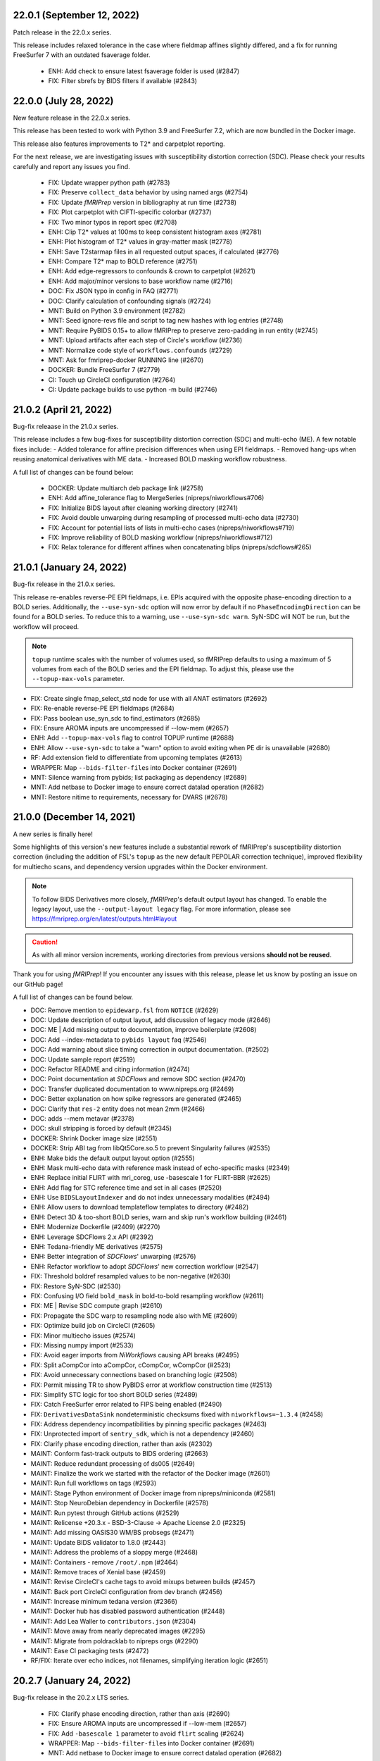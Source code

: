 22.0.1 (September 12, 2022)
===========================
Patch release in the 22.0.x series.

This release includes relaxed tolerance in the case where fieldmap affines slightly differed,
and a fix for running FreeSurfer 7 with an outdated fsaverage folder.

  * ENH: Add check to ensure latest fsaverage folder is used (#2847)
  * FIX: Filter sbrefs by BIDS filters if available (#2843)

22.0.0 (July 28, 2022)
======================
New feature release in the 22.0.x series.

This release has been tested to work with Python 3.9 and FreeSurfer 7.2,
which are now bundled in the Docker image.

This release also features improvements to T2\* and carpetplot reporting.

For the next release, we are investigating issues with susceptibility
distortion correction (SDC). Please check your results carefully and report
any issues you find.

  * FIX: Update wrapper python path (#2783)
  * FIX: Preserve ``collect_data`` behavior by using named args (#2754)
  * FIX: Update *fMRIPrep* version in bibliography at run time (#2738)
  * FIX: Plot carpetplot with CIFTI-specific colorbar (#2737)
  * FIX: Two minor typos in report spec (#2708)
  * ENH: Clip T2\* values at 100ms to keep consistent histogram axes (#2781)
  * ENH: Plot histogram of T2\* values in gray-matter mask (#2778)
  * ENH: Save T2starmap files in all requested output spaces, if calculated (#2776)
  * ENH: Compare T2\* map to BOLD reference (#2751)
  * ENH: Add edge-regressors to confounds & crown to carpetplot (#2621)
  * ENH: Add major/minor versions to base workflow name (#2716)
  * DOC: Fix JSON typo in config in FAQ (#2771)
  * DOC: Clarify calculation of confounding signals (#2724)
  * MNT: Build on Python 3.9 environment (#2782)
  * MNT: Seed ignore-revs file and script to tag new hashes with log entries (#2748)
  * MNT: Require PyBIDS 0.15+ to allow fMRIPrep to preserve zero-padding in run entity (#2745)
  * MNT: Upload artifacts after each step of Circle's workflow (#2736)
  * MNT: Normalize code style of ``workflows.confounds`` (#2729)
  * MNT: Ask for fmriprep-docker RUNNING line (#2670)
  * DOCKER: Bundle FreeSurfer 7 (#2779)
  * CI: Touch up CircleCI configuration (#2764)
  * CI: Update package builds to use python -m build (#2746)

21.0.2 (April 21, 2022)
=======================
Bug-fix releaase in the 21.0.x series.

This release includes a few bug-fixes for susceptibility distortion correction (SDC) and multi-echo (ME).
A few notable fixes include:
- Added tolerance for affine precision differences when using EPI fieldmaps.
- Removed hang-ups when reusing anatomical derivatives with ME data.
- Increased BOLD masking workflow robustness.

A full list of changes can be found below:

  * DOCKER: Update multiarch deb package link (#2758)
  * ENH: Add affine_tolerance flag to MergeSeries (nipreps/niworkflows#706)
  * FIX: Initialize BIDS layout after cleaning working directory (#2741)
  * FIX: Avoid double unwarping during resampling of processed multi-echo data (#2730)
  * FIX: Account for potential lists of lists in multi-echo cases (nipreps/niworkflows#719)
  * FIX: Improve reliability of BOLD masking workflow (nipreps/niworkflows#712)
  * FIX: Relax tolerance for different affines when concatenating blips (nipreps/sdcflows#265)

21.0.1 (January 24, 2022)
=========================
Bug-fix release in the 21.0.x series.

This release re-enables reverse-PE EPI fieldmaps, i.e. EPIs acquired with the
opposite phase-encoding direction to a BOLD series.
Additionally, the ``--use-syn-sdc`` option will now error by default if no
``PhaseEncodingDirection`` can be found for a BOLD series. To reduce this to
a warning, use ``--use-syn-sdc warn``. SyN-SDC will NOT be run, but the workflow
will proceed.

.. note::

  ``topup`` runtime scales with the number of volumes used, so fMRIPrep defaults to
  using a maximum of 5 volumes from each of the BOLD series and the EPI fieldmap.
  To adjust this, please use the ``--topup-max-vols`` parameter.

* FIX: Create single fmap_select_std node for use with all ANAT estimators (#2692)
* FIX: Re-enable reverse-PE EPI fieldmaps (#2684)
* FIX: Pass boolean use_syn_sdc to find_estimators (#2685)
* FIX: Ensure AROMA inputs are uncompressed if --low-mem (#2657)
* ENH: Add ``--topup-max-vols`` flag to control TOPUP runtime (#2688)
* ENH: Allow ``--use-syn-sdc`` to take a "warn" option to avoid exiting when PE dir is unavailable (#2680)
* RF: Add extension field to differentiate from upcoming templates (#2613)
* WRAPPER: Map ``--bids-filter-file``\s into Docker container (#2691)
* MNT: Silence warning from pybids; list packaging as dependency (#2689)
* MNT: Add netbase to Docker image to ensure correct datalad operation (#2682)
* MNT: Restore nitime to requirements, necessary for DVARS (#2678)

21.0.0 (December 14, 2021)
==========================
A new series is finally here!

Some highlights of this version's new features include a substantial rework of fMRIPrep's
susceptibility distortion correction (including the addition of FSL's ``topup`` as the new
default PEPOLAR correction technique), improved flexibility for multiecho scans, and
dependency version upgrades within the Docker environment.

.. note::

  To follow BIDS Derivatives more closely, *fMRIPrep*'s default output layout has changed.
  To enable the legacy layout, use the ``--output-layout legacy`` flag.
  For more information, please see https://fmriprep.org/en/latest/outputs.html#layout

.. caution::

    As with all minor version increments, working directories
    from previous versions **should not be reused**.

Thank you for using *fMRIPrep*!
If you encounter any issues with this release, please let us know
by posting an issue on our GitHub page!

A full list of changes can be found below.

* DOC: Remove mention to ``epidewarp.fsl`` from ``NOTICE`` (#2629)
* DOC: Update description of output layout, add discussion of legacy mode (#2646)
* DOC: ME | Add missing output to documentation, improve boilerplate (#2608)
* DOC: Add --index-metadata to ``pybids layout`` faq (#2546)
* DOC: Add warning about slice timing correction in output documentation. (#2502)
* DOC: Update sample report (#2519)
* DOC: Refactor README and citing information (#2474)
* DOC: Point documentation at *SDCFlows* and remove SDC section (#2470)\
* DOC: Transfer duplicated documentation to www.nipreps.org (#2469)
* DOC: Better explanation on how spike regressors are generated (#2465)
* DOC: Clarify that ``res-2`` entity does not mean 2mm (#2466)
* DOC: adds --mem metavar (#2378)
* DOC: skull stripping is forced by default (#2345)
* DOCKER: Shrink Docker image size (#2551)
* DOCKER: Strip ABI tag from libQt5Core.so.5 to prevent Singularity failures (#2535)
* ENH: Make bids the default output layout option (#2555)
* ENH: Mask multi-echo data with reference mask instead of echo-specific masks (#2349)
* ENH: Replace initial FLIRT with mri_coreg, use -basescale 1 for FLIRT-BBR (#2625)
* ENH: Add flag for STC reference time and set in all cases (#2520)
* ENH: Use ``BIDSLayoutIndexer`` and do not index unnecessary modalities (#2494)
* ENH: Allow users to download templateflow templates to directory (#2482)
* ENH: Detect 3D & too-short BOLD series, warn and skip run's workflow building (#2461)
* ENH: Modernize Dockerfile (#2409) (#2270)
* ENH: Leverage SDCFlows 2.x API (#2392)
* ENH: Tedana-friendly ME derivatives (#2575)
* ENH: Better integration of *SDCFlows*' unwarping (#2576)
* ENH: Refactor workflow to adopt *SDCFlows*' new correction workflow (#2547)
* FIX: Threshold boldref resampled values to be non-negative (#2630)
* FIX: Restore SyN-SDC (#2530)
* FIX: Confusing I/O field ``bold_mask`` in bold-to-bold resampling workflow (#2611)
* FIX: ME | Revise SDC compute graph (#2610)
* FIX: Propagate the SDC warp to resampling node also with ME (#2609)
* FIX: Optimize build job on CircleCI (#2605)
* FIX: Minor multiecho issues (#2574)
* FIX: Missing numpy import (#2533)
* FIX: Avoid eager imports from *NiWorkflows* causing API breaks (#2495)
* FIX: Split aCompCor into aCompCor, cCompCor, wCompCor (#2523)
* FIX: Avoid unnecessary connections based on branching logic (#2508)
* FIX: Permit missing TR to show PyBIDS error at workflow construction time (#2513)
* FIX: Simplify STC logic for too short BOLD series (#2489)
* FIX: Catch FreeSurfer error related to FIPS being enabled (#2490)
* FIX: ``DerivativesDataSink`` nondeterministic checksums fixed with ``niworkflows=~1.3.4`` (#2458)
* FIX: Address dependency incompatibilities by pinning specific packages (#2463)
* FIX: Unprotected import of ``sentry_sdk``, which is not a dependency (#2460)
* FIX: Clarify phase encoding direction, rather than axis (#2302)
* MAINT: Conform fast-track outputs to BIDS ordering (#2663)
* MAINT: Reduce redundant processing of ds005 (#2649)
* MAINT: Finalize the work we started with the refactor of the Docker image (#2601)
* MAINT: Run full workflows on tags (#2593)
* MAINT: Stage Python environment of Docker image from nipreps/miniconda (#2581)
* MAINT: Stop NeuroDebian dependency in Dockerfile (#2578)
* MAINT: Run pytest through GitHub actions (#2529)
* MAINT: Relicense +20.3.x - BSD-3-Clause -> Apache License 2.0 (#2325)
* MAINT: Add missing OASIS30 WM/BS probsegs (#2471)
* MAINT: Update BIDS validator to 1.8.0 (#2443)
* MAINT: Address the problems of a sloppy merge (#2468)
* MAINT: Containers - remove ``/root/.npm`` (#2464)
* MAINT: Remove traces of Xenial base (#2459)
* MAINT: Revise CircleCI's cache tags to avoid mixups between builds (#2457)
* MAINT: Back port CircleCI configuration from dev branch (#2456)
* MAINT: Increase minimum tedana version (#2366)
* MAINT: Docker hub has disabled password authentication (#2448)
* MAINT: Add Lea Waller to ``contributors.json`` (#2304)
* MAINT: Move away from nearly deprecated images (#2295)
* MAINT: Migrate from poldracklab to nipreps orgs (#2290)
* MAINT: Ease CI packaging tests (#2472)
* RF/FIX: Iterate over echo indices, not filenames, simplifying iteration logic (#2651)

20.2.7 (January 24, 2022)
=========================
Bug-fix release in the 20.2.x LTS series.

  * FIX: Clarify phase encoding direction, rather than axis (#2690)
  * FIX: Ensure AROMA inputs are uncompressed if --low-mem (#2657)
  * FIX: Add ``-basescale 1`` parameter to avoid ``flirt`` scaling (#2624)
  * WRAPPER: Map ``--bids-filter-file``\s into Docker container (#2691)
  * MNT: Add netbase to Docker image to ensure correct datalad operation (#2682)

20.2.6 (October 27, 2021)
=========================
Patch release in the 20.2.x LTS series.

This release includes an updated runtime environment for Docker/Singularity users.
This environment includes a newer release of ``indexed_gzip``,
fixing ``CrcError``\s previously encountered.

  * CI: Run full workflows on tags (#2593)
  * RF: Add extension field to differentiate from upcoming templates (#2613)

20.2.5 (October 12, 2021)
=========================
Bug-fix release in the 20.2.x LTS series.

This release includes a fix to ``--slice-time-ref`` parsing. Also, some
issues in anatomical processing are resolved, including poorly-interpolated
labels in aseg segmentations, and probabilistic segmentations have reverted
to FAST.

  * FIX: --slice-time-ref option parsing (#2573)
  * CI: Add style checks (missing since Travis got throttled) (#2570)

20.2.4 (October 04, 2021)
=========================
Bug-fix release in the 20.2.x LTS series.

This release includes some fixes to minor bugs, and includes enhancements
to allow the user to specify a different slice-timing-correction (STC) target.

Each BOLD series will contain ``SliceTimingCorrected`` metadata to indicate
whether STC was performed. If performed, the ``StartTime`` metadata field will
be set to indicate the onset time of the BOLD series.

  * FIX: Avoid unnecessary connections based on branching logic (#2508)
  * FIX: Permit missing TR to show PyBIDS error at workflow construction time (#2513)
  * [BACKPORT] FIX: Catch FreeSurfer error related to FIPS being enabled (#2490)
  * ENH: Use ``BIDSLayoutIndexer`` and do not index unnecessary modalities (#2494)
  * [BACKPORT] ENH: Slice-timing correction improvements (#2565)

20.2.3 (July 21, 2021)
======================
Patch release in the 20.2.x LTS series.
Addresses minimal problems in some edge-cases, overall improves the documentation and infrastructure.
Exercises some maintenance operations addressing problems surfaced when the previous tag 20.2.2 was released.

  * FIX: Address the problems of a sloppy merge (#2468)
  * FIX: ``DerivativesDataSink`` nondeterministic checksums fixed with ``niworkflows=~1.3.4`` (#2458)
  * FIX: Address dependency incompatibilities by pinning specific packages (#2463)
  * FIX: Unprotected import of ``sentry_sdk``, which is not a dependency (#2460)
  * ENH: Detect 3D & too-short BOLD series, warn and skip run's workflow building (#2461)
  * DOC: Transfer duplicated documentation to www.nipreps.org (#2469)
  * DOC: Better explanation on how spike regressors are generated (#2465)
  * DOC: Clarify that ``res-2`` entity does not mean 2mm (#2466)
  * MAINT: Containers - remove ``/root/.npm`` (#2464)
  * MAINT: Back port CircleCI configuration from dev branch (#2456)

20.2.2 (July 16, 2021)
======================
Hot-fix release in the 20.2.x LTS series.
Addressing a bug on *fMRIPrep*'s resampling to standard spaces (#2444).
In addition, some other relevant bug-fixes and performance improvements are built in this patch.

* FIX: Feed *NiTransforms* with LTAs of type RAS2RAS (#2444)
* FIX: Add some clarity to ``BrokenProcessPool`` failures (#2436)
* FIX: Fall-back to initializing workflow in main process (#2435)
* FIX: Raise informative error when duplicate subworkflows are added (#2434)
* FIX: Non-existing path or JSON syntax error for ``--bids-filter-file`` should raise on error (#2331)
* FIX: Ignore SBRef files if ``--ignore sbref`` is passed (#2370)
* ENH: Relax requirement for *PyBIDS* databases to exist (#2429)
* ENH: Improve ``_get_series_len`` performance (#2406)
* ENH: Set and track NumPy's random seed (#2400)
* DOC: Skull-stripping is forced by default (#2430)
* MAINT: Pin ``nilearn==0.6.2`` (#2427)
* MAINT: Pin ``tedana==0.0.9a1`` for LTS branch (#2403)
* MAINT: Failing CI (#2401)

20.2.1 (November 06, 2020)
==========================
Bug-fix release in the 20.2.x LTS series.

This release adds missing metadata to GIFTI and CIFTI-2 derivatives and fixes a logging
bug affecting a small number of datasets.

Additionally the ``--output-layout bids`` flag will now output fMRIPrep derivatives directly
into the output directory, nesting FreeSurfer derivatives by default in
``<output>/sourcedata/freesurfer``. This layout allows the output root to be a valid BIDS
Derivatives dataset, simplifying data management and provenance tracking with content tracking
tools, such as `DataLad <https://handbook.datalad.org/>`__. This layout will likely become the
default in future release series.

* ENH: Output TaskName and timing metadata for all resampled BOLD series (#2320)
* ENH: Add ``--output-layout`` CLI option to enable BIDS (YODA) mode (#2303)
* ENH: Add Docker authentication to increase pull rate limit (#2316)
* FIX: Specify logger for warning (#2298)

20.2.0 (September 28, 2020)
===========================
With this third minor release series of 2020,
the first *fMRIPrep LTS* (*long-term support*) is finally here!

This release contains a number of bug-fixes and enhancements mostly
related to easing the maintenance, anticipating patch-release breaking
changes to ensure a longstanding LTS, and addressing some run-to-run
repeatability problems of the CompCor implementation.

.. admonition:: Long-Term Support (LTS)

    *fMRIPrep* 20.2 LTS introduces the `long-term support program
    <https://www.nipreps.org/devs/releases/#long-term-support-series>`__.
    This LTS version will be kindly steered and maintained by
    the group of Dr. Basile Pinsard and Prof. Pierre Bellec at
    `CRIUGM <http://www.criugm.qc.ca/>`__, (Université de Montréal).
    The LTS is planned for a window of 4 years of support (i.e., until
    September 2024).

.. caution::

    As with all minor version increments, working directories
    from previous versions **should not be reused**.

Thank you for using *fMRIPrep*!
If you encounter any issues with this release, please let us know
by posting an issue on our GitHub page!

A full list of changes can be found below.

* FIX: Pin *NiWorkflows* 1.3.1 and *sMRIPrep* 0.7.0rc2, including bugfix for INU-correction failures (nipreps/niworkflows#567)
* FIX: Get missing ``probseg`` file from MNI152NLin2009cAsym (#2271)
* FIX: Restore ``--ignore t2w/flair`` options (#2260)
* FIX: Revise the reproducibility of *CompCor* masks (#2130)
* FIX: Simplify transform aggregation in resampling, pass identity transforms for multi-echo cases (#2239)
* FIX: Skip the T1w check if ``--anat-derivatives`` is provided. (#2201)
* FIX: Storing ``--bids-filters`` within config file (#2177)
* FIX: Revise multi-echo reference generation, permitting using SBRefs too (#1803)
* FIX: *FreeSurfer* license manipulation & canary
* ENH: Output CompCor masks if ``--debug compcor`` is passed (#2248)
* ENH: Conform to BIDS Derivatives as of BIDS 1.4.0 (#2223)
* ENH: Reuse config (#2240)
* ENH: Save BOLD-anatomical transforms to derivatives folder (#2233)
* ENH: Leverage BIDSLayout's ``database_path`` (#2203)
* ENH: Add ``--no-tty`` option to ``fmriprep-docker.py`` (#2204)
* ENH: Report number of echoes in BOLD summary. (#2184)
* ENH: Ensure *NiPype* telemetry is just pinged once (#2168)
* DOC: Add FAQ entry for using pre-indexed layouts (#2256)
* DOC: Update reference in "Refinement of Brain Mask" description (#2215)
* DOC: List *TemplateFlow* templates that need to be prefetched (#2196)
* DOC: Update references to https://github.com/nipreps (#2191)
* DOC: Pin *NiPype* with new Sphinx extension syntax (#2092)
* MAINT: Upgrade ANTs to 2.3.3 in ``Dockerfile`` (9512086)
* MAINT: Track #2269 and #2269, bug-fixes on the 20.1.x series
* MAINT: Remove derivatives from layout index ignores (#2258)
* MAINT: Track #2252 from 20.1.x series (#2253)
* MAINT: Silence *PyBIDS* warning by setting extension mode (#2250)
* MAINT: Drop CircleCI docs build (#2247)
* MAINT: Pin latest *NiPreps* (#2244)
* MAINT: Update ``setup.cfg`` (flake8 and pytest) (#2183)
* MAINT: Delete release-drafter (#2169)
* MAINT: Track bug-fix release on the 20.1.x series (#2165)
* MAINT: Remove auto-comment bot (#2166)
* MAINT: Improve the questions on the bug-report template (#2158)

.. admonition:: Author list for papers based on *fMRIPrep* 20.2 LTS series

    As described in the `Contributor Guidelines
    <https://www.nipreps.org/community/CONTRIBUTING/#recognizing-contributions>`__,
    anyone listed as developer or contributor may write and submit manuscripts
    about *fMRIPrep*.
    To do so, please move the author(s) name(s) to the front of the following list:

    Markiewicz, Christopher J. \ :sup:`1`\ ; Goncalves, Mathias \ :sup:`1`\ ; DuPre, Elizabeth \ :sup:`2`\ ; Kent, James D. \ :sup:`3`\ ; Salo, Taylor \ :sup:`4`\ ; Ciric, Rastko \ :sup:`1`\ ; Pinsard, Basile \ :sup:`5`\ ; Finc, Karolina \ :sup:`6`\ ; de la Vega, Alejandro \ :sup:`7`\ ; Feingold, Franklin \ :sup:`1`\ ; Tooley, Ursula A. \ :sup:`8`\ ; Benson, Noah C. \ :sup:`9`\ ; Urchs, Sebastian \ :sup:`2`\ ; Blair, Ross W. \ :sup:`1`\ ; Erramuzpe, Asier \ :sup:`10`\ ; Lurie, Daniel J. \ :sup:`11`\ ; Heinsfeld, Anibal S. \ :sup:`12`\ ; Jacoby, Nir \ :sup:`13`\ ; Jamison, Keith W. \ :sup:`14`\ ; Frederick, Blaise B. \ :sup:`15, 16`\ ; Valabregue, Romain \ :sup:`17`\ ; Sneve, Markus H. \ :sup:`18`\ ; Liem, Franz \ :sup:`19`\ ; Adebimpe, Azeez \ :sup:`20`\ ; Velasco, Pablo \ :sup:`21`\ ; Wexler, Joseph B. \ :sup:`1`\ ; Groen, Iris I. A. \ :sup:`22`\ ; Ma, Feilong \ :sup:`23`\ ; Amlien, Inge K. \ :sup:`18`\ ; Bellec, Pierre \ :sup:`5`\ ; Cieslak, Matthew \ :sup:`20`\ ; Devenyi, Grabriel A. \ :sup:`24`\ ; Ghosh, Satrajit S. \ :sup:`25, 26`\ ; Gomez, Daniel E. P. \ :sup:`27`\ ; Halchenko, Yaroslav O. \ :sup:`23`\ ; Isik, Ayse Ilkay \ :sup:`28`\ ; Moodie, Craig A. \ :sup:`1`\ ; Naveau, Mikaël \ :sup:`29`\ ; Rivera-Dompenciel, Adriana \ :sup:`3`\ ; Satterthwaite, Theodore D. \ :sup:`20`\ ; Sitek, Kevin R. \ :sup:`30`\ ; Stojić, Hrvoje \ :sup:`31`\ ; Thompson, William H. \ :sup:`1`\ ; Wright, Jessey \ :sup:`1`\ ; Ye, Zhifang \ :sup:`32`\ ; Gorgolewski, Krzysztof J. \ :sup:`1`\ ; Poldrack, Russell A. \ :sup:`1`\ ; Esteban, Oscar \ :sup:`33`\ .

    Affiliations:

      1. Department of Psychology, Stanford University
      2. Montreal Neurological Institute, McGill University
      3. Neuroscience Program, University of Iowa
      4. Department of Psychology, Florida International University
      5. SIMEXP Lab, CRIUGM, University of Montréal, Montréal, Canada
      6. Centre for Modern Interdisciplinary Technologies, Nicolaus Copernicus University in Toruń
      7. University of Texas at Austin
      8. Department of Neuroscience, University of Pennsylvania, PA, USA
      9. Department of Psychology, New York University
      10. Computational Neuroimaging Lab, BioCruces Health Research Institute
      11. Department of Psychology, University of California, Berkeley
      12. Child Mind Institute
      13. Department of Psychology, Columbia University
      14. Department of Radiology, Weill Cornell Medicine
      15. McLean Hospital Brain Imaging Center, MA, USA
      16. Consolidated Department of Psychiatry, Harvard Medical School, MA, USA
      17. CENIR, INSERM U1127, CNRS UMR 7225, UPMC Univ Paris 06 UMR S 1127, Institut du Cerveau et de la Moelle épinière, ICM, F-75013, Paris, France
      18. Center for Lifespan Changes in Brain and Cognition, University of Oslo
      19. URPP Dynamics of Healthy Aging, University of Zurich
      20. Perelman School of Medicine, University of Pennsylvania, PA, USA
      21. Center for Brain Imaging, New York University
      22. Department of Psychology, New York University, NY, USA
      23. Dartmouth College: Hanover, NH, United States
      24. Department of Psychiatry, McGill University
      25. McGovern Institute for Brain Research, MIT, MA, USA
      26. Department of Otolaryngology, Harvard Medical School, MA, USA
      27. Donders Institute for Brain, Cognition and Behaviour, Radboud University Nijmegen
      28. Max Planck Institute for Empirical Aesthetics
      29. Cyceron, UMS 3408 (CNRS - UCBN), France
      30. Speech & Hearing Bioscience & Technology Program, Harvard University
      31. Max Planck UCL Centre for Computational Psychiatry and Ageing Research, University College London
      32. State Key Laboratory of Cognitive Neuroscience and Learning, Beijing Normal University
      33. Department of Radiology, CHUV, Université de Lausanne

20.1.4 (July 16, 2021)
======================
Hotfix release addressing a bug on *fMRIPrep*'s resampling to standard spaces.
This release also includes some maintenance changes handling old versions of software.

* FIX: Feed *NiTransforms* with LTAs of type RAS2RAS (#2444)
* MAINT: Pin ``svgutils==0.3.1`` for the 20.1.x series (#2450)
* MAINT: Keep pip and setuptools with support for Python 3.5 (#2449)
* MAINT: Some dependencies cannot be left unpinned (#2446)

20.1.3 (September 15, 2020)
===========================
Bug-fix release in the 20.1.x series.

* FIX: Dependency conflict between *NiWorkflows* and *TemplateFlow* (#2269)
* FIX: More targetted *TemplateFlow* queries to work with all later releases (#2268)
* MAINT: Update dependency pinnings including ``niworkflows~=1.2.9`` and three minimal bug-fixes.

20.1.2 (September 04, 2020)
===========================
Bug-fix release in the 20.1.x series.

* FIX: Revise confounds in confounds-correlation plots (#2252)
* FIX: Coerce license path to pathlike (#2180)
* DOC: Update new sMRIPrep location (#2211)

20.1.1 (June 04, 2020)
======================
Bug-fix release in the 20.1.x series.

* FIX: FreeSurfer license manipulation & canary (#2165)
* FIX: Dismiss ``echo`` entity from SDC reports (#2160)
* FIX: Ensure the command-line alias of ``--nprocs`` is respected (#2152)
* MAINT: Use legacy pip/setuptools for py2 checking (#2156)

20.1.0 (May 27, 2020)
=====================
The second minor release series of 2020 is finally here!

*fMRIPrep* 20.1.0 introduces a magnitude of new features and improvements.
Originally nominated to become the first LTS (long-term support) version of *fMRIPrep*,
this release has been supercharged with many new features and bug-fixes.
To ensure long-term stability, we have postponed the LTS nomination to 20.2
to allow us unlocking the 20.1 earlier, and a more extensive stress testing of
the series before jumping into a longer support commitment.
Some key additions in this release include:

- A centralized `configuration module
  <https://fmriprep.readthedocs.io/en/latest/api.html#module-fmriprep.config>`__
  keeping track of *fMRIPrep*'s many options and run-time and environmental
  circumstances and settings.
  The new config module, which has been also propagated to other *NiPreps*
  (`dMRIPrep <https://nipreps.org/dmriprep>`__,
  `MRIQC <https://mriqc.readthedocs.io/>`__),
  comes to robustify the run-to-run replicability of *fMRIPrep* (e.g., tracking random seeds),
  make the option handling more modular but consistent (e.g., setting the ground for a
  command-line interface built off of the config module),
  and ease troubleshooting and telemetry.
- The `anatomical preprocessing fast-track
  <https://fmriprep.readthedocs.io/en/latest/usage.html#the-anatomical-fast-track>`__:
  a new experimental command-line option (``--anat-derivatives <PATH>``) checks that
  all necessary anatomical derivatives
  required by *fMRIPrep* are present under ``<PATH>``, and skips the anatomical
  processing in full if *fMRIPrep*'s expectations are met.
  Because now functional processing of many sessions and runs can be efficiently
  split into more digestible computational units (i.e., cluster job) while guaranteeing the
  exact same anatomical results are being used, this can significantly speed up
  longitudinal study preprocessing, and it is a fundamental optimization to process
  databases of densely scanned individuals such as `My Connectome
  <https://openneuro.org/datasets/ds000031>`__.
  This option is not recommended for single-session processing.
- A change in output CIFTI2 subcortical volume orientation to be compatible with HCP Pipeline tools and data.

.. admonition:: Thanks

    With thanks to Basile Pinsard, Joe B. Wexler, Noah Benson, and Marc Bue for contributions.

.. admonition:: New Paper!

    This release comes after our latest protocol paper "*Analysis of task-based
    functional MRI data preprocessed with fMRIPrep*" has been accepted.
    The protocol describes how to use *fMRIPrep* on high-performance
    clusters to preprocess fMRI data for task-based analyses.
    Please check out `the latest version on Nature Protocols
    <https://doi.org/10.1038/s41596-020-0327-3>`__ or `the preprint
    <https://doi.org/10.1101/694364>`__.

.. caution::

    As with all minor version increments, working directories
    from previous versions **should not be reused**.

Thank you for using *fMRIPrep*!
If you encounter any issues with this release, please let us know
by posting an issue on our GitHub page!

A full list of changes can be found below.

* FIX: ``MultiLabel`` interpolations should not use ``float=True`` (#2147)
* FIX: Generate proper LTA transform prior BOLD sampling on surfaces (#2146)
* FIX: Temporary config file in work directory gets clobbered in parallel jobs (#2138)
* FIX: Dismiss ``echo`` entity on several derivatives and figures outputs (#2133)
* FIX: Correct summary report when using previously run ``recon-all`` (#2124)
* FIX: Ensure correct WM and CSF masks are picked in confounds workflow (#2128)
* FIX: Explicitly add default ``native`` resolution to volumetric outputs (`nipreps/niworkflows#494`_)
* ENH: Finish the upstreaming of *NiTransforms* interfaces to *NiWorkflows* (#2132)
* ENH: Enable filtering for ``ANY`` or ``NONE`` in ``--bids-filter-file`` (#2123)
* ENH: Use new ``DerivativesDataSink`` from *NiWorkflows* 1.2.0 (#2114)
* ENH: Config module (#2018)
* ENH: Add option to ignore T2w / FLAIR images (#2015)
* ENH: Ensure subcortical volume in CIFTI is in LAS orientation (`nipreps/niworkflows#484`_)
* ENH: Add option to skip brain extraction (#2039)
* ENH: Use CIFTI sampling for carpetplot when available (#2055)
* MAINT: Stop printing full boilerplate, ``black fmriprep/cli`` (#2119)
* MAINT: Ensure YAML loader is specified (#2125)
* MAINT: PIN *tedana* version (#2117)
* MAINT: Bump minimum Python to 3.7 (#2017)
* MAINT: Remove unused console scripts (#2048)
* MAINT: Reduce the overall size of outputs (`nipreps/niworkflows#492`_)
* DOC: Update parallel subject neurostars link in FAQ (#2104)
* DOC: Add FAQ about reusing work directory (#2045)

.. _`nipreps/niworkflows#484`: https://github.com/nipreps/niworkflows/pull/484
.. _`nipreps/niworkflows#494`: https://github.com/nipreps/niworkflows/pull/494
.. _`nipreps/niworkflows#492`: https://github.com/nipreps/niworkflows/pull/492

.. admonition:: Author list for papers based on *fMRIPrep* v20.1.x series

    As described in the `Contributor Guidelines
    <https://github.com/nipreps/fmriprep/blob/e3d3bc51dbf03215e3e4d2746d8aaacdd9afb84d/CONTRIBUTING.md#publications>`__, anyone
    listed as developer or contributor may write and submit manuscripts regarding
    *fMRIPrep*.
    To do so, please move the author(s) name(s) to the front of the following list.

    Markiewicz, Christopher J. \ :sup:`1`\ ; Goncalves, Mathias \ :sup:`1`\ ; DuPre, Elizabeth \ :sup:`2`\ ; Kent, James D. \ :sup:`3`\ ; Ciric, Rastko \ :sup:`1`\ ; Salo, Taylor \ :sup:`4`\ ; de la Vega, Alejandro \ :sup:`5`\ ; Finc, Karolina \ :sup:`6`\ ; Feingold, Franklin \ :sup:`1`\ ; Tooley, Ursula A. \ :sup:`7`\ ; Benson, Noah C. \ :sup:`8`\ ; Urchs, Sebastian \ :sup:`2`\ ; Blair, Ross W. \ :sup:`1`\ ; Erramuzpe, Asier \ :sup:`9`\ ; Lurie, Daniel J. \ :sup:`10`\ ; Basile Pinsard \ :sup:`11`\ ; Heinsfeld, Anibal S. \ :sup:`12`\ ; Jacoby, Nir \ :sup:`13`\ ; Frederick, Blaise B. \ :sup:`14, 15`\ ; Valabregue, Romain \ :sup:`16`\ ; Sneve, Markus H. \ :sup:`17`\ ; Liem, Franz \ :sup:`18`\ ; Adebimpe, Azeez \ :sup:`19`\ ; Velasco, Pablo \ :sup:`20`\ ; Wexler, Joseph B. \ :sup:`1`\ ; Groen, Iris I. A. \ :sup:`21`\ ; Ma, Feilong \ :sup:`22`\ ; Rivera-Dompenciel, Adriana \ :sup:`3`\ ; Amlien, Inge K. \ :sup:`17`\ ; Cieslak, Matthew \ :sup:`19`\ ; Devenyi, Grabriel A. \ :sup:`23`\ ; Ghosh, Satrajit S. \ :sup:`24, 25`\ ; Gomez, Daniel E. P. \ :sup:`26`\ ; Halchenko, Yaroslav O. \ :sup:`22`\ ; Isik, Ayse Ilkay \ :sup:`27`\ ; Moodie, Craig A. \ :sup:`1`\ ; Naveau, Mikaël \ :sup:`28`\ ; Satterthwaite, Theodore D. \ :sup:`19`\ ; Sitek, Kevin R. \ :sup:`29`\ ; Stojić, Hrvoje \ :sup:`30`\ ; Thompson, William H. \ :sup:`1`\ ; Wright, Jessey \ :sup:`1`\ ; Ye, Zhifang \ :sup:`31`\ ; Gorgolewski, Krzysztof J. \ :sup:`1`\ ; Poldrack, Russell A. \ :sup:`1`\ ; Esteban, Oscar \ :sup:`1`\ .

    Affiliations:

      1. Department of Psychology, Stanford University
      2. Montreal Neurological Institute, McGill University
      3. Neuroscience Program, University of Iowa
      4. Department of Psychology, Florida International University
      5. University of Texas at Austin
      6. Centre for Modern Interdisciplinary Technologies, Nicolaus Copernicus University in Toruń
      7. Department of Neuroscience, University of Pennsylvania, PA, USA
      8. Department of Psychology, New York University
      9. Computational Neuroimaging Lab, BioCruces Health Research Institute
      10. Department of Psychology, Columbia University
      11. Department of Psychology, University of California, Berkeley
      12. SIMEXP Lab, CRIUGM, University of Montréal, Montréal, Canada
      13. Child Mind Institute
      14. CENIR, INSERM U1127, CNRS UMR 7225, UPMC Univ Paris 06 UMR S 1127, Institut du Cerveau et de la Moelle épinière, ICM, F-75013, Paris, France
      15. McLean Hospital Brain Imaging Center, MA, USA
      16. Consolidated Department of Psychiatry, Harvard Medical School, MA, USA
      17. Center for Lifespan Changes in Brain and Cognition, University of Oslo
      18. URPP Dynamics of Healthy Aging, University of Zurich
      19. Perelman School of Medicine, University of Pennsylvania, PA, USA
      20. Center for Brain Imaging, New York University
      21. Department of Psychology, New York University, NY, USA
      22. Dartmouth College: Hanover, NH, United States
      23. Department of Psychiatry, McGill University
      24. McGovern Institute for Brain Research, MIT, MA, USA
      25. Department of Otolaryngology, Harvard Medical School, MA, USA
      26. Donders Institute for Brain, Cognition and Behaviour, Radboud University Nijmegen
      27. Max Planck Institute for Empirical Aesthetics
      28. Cyceron, UMS 3408 (CNRS - UCBN), France
      29. Speech & Hearing Bioscience & Technology Program, Harvard University
      30. Max Planck UCL Centre for Computational Psychiatry and Ageing Research, University College London
      31. State Key Laboratory of Cognitive Neuroscience and Learning, Beijing Normal University

20.0.x series (February 2020)
=============================
20.0.7 (May 5, 2020)
--------------------
Bug-fix release in the 20.0.x series.

This release includes a new, portable version of the templateflow python client. This includes an
automatic check to fetch the latest templateflow templates every time.

* MAINT: Bump templateflow to auto-update template skeleton

20.0.6 (April 16, 2020)
-----------------------
Bug-fix release in the 20.0.x series.

This release fixes a bug for **phase-difference fieldmaps that are not in RAS+ orientation**.
The bug presented as an error if the orientation was reordered relative to RAS+ (for example,
AIL+) and the swapped dimensions were not of the same size.
Otherwise, the bug introduced a poor masking of the phase difference map, and could be quite subtle
if the original orientation was LAS+.
Runs of fMRIPrep that used other susceptibility distortion correction (SDC) methods are not
currently considered problematic.

This bug affects all earlier versions of fMRIPrep, except for 1.5.10 and any future releases in
the 1.5.x series.

  * FIX: Do not reorient magnitude images (`nipreps/sdcflows#98`_)

.. _`nipreps/sdcflows#98`: https://github.com/nipreps/sdcflows/pull/98

20.0.5 (March 19, 2020)
-----------------------
Bug-fix release in 20.0.x series.

With thanks to James Kent for the fix and Blaise Frederick for the report and testing.

  * FIX: Add CE agent to output figure filename templates (`nipreps/niworkflows#482`_)

.. _`nipreps/niworkflows#482`: https://github.com/nipreps/niworkflows/pull/482

20.0.4 (March 17, 2020)
-----------------------
A bug-fix release improving documentation for filtering BIDS files and standardizing CIFTI volume orientation.

With thanks to Ursula Tooley for the contribution.

  * DOC: FAQ section for BIDS filter (#2028)
  * FIX: Ensure BOLD and label orientations are equal (`nipreps/niworkflows#477`_).

.. _`nipreps/niworkflows#477`: https://github.com/nipreps/niworkflows/pull/477

20.0.3 (March 12, 2020)
-----------------------
A bug-fix release for CIFTI surfaces.

This release remedies a resampling error when generating fsLR surfaces that was producing erroneous CIFTI files.
**We strongly recommend all users who have generated CIFTI output with previous 20.0.x releases to upgrade and rerun**.

   * FIX: Remedy fsLR surface resampling (#2032)

20.0.2 (March 6, 2020)
----------------------
A bug squashing release in the 20.0.x series.

This release fixes the use of custom templates within the docker wrapper, remedies crashes
when FreeSurfer HOME was not set, and improves the documentation for local installations.

With thanks to Blaise Frederick for the contribution.

  * DOC: Update standalone installation requirements (#2009)
  * FIX: Crashes whenever FREESURFER_HOME is not set (#2014)
  * FIX: Local template mounting (wrapper) (#2020)
  * MAINT: Pin minor series of nipype, major series of nibabel (#2021)

20.0.1 (February 27, 2020)
--------------------------
Bug-fix release in 20.0.x series.

This release includes fixes for rare images with invalid qform matrices and some minor
improvements in report readability and inclusion of common templates in the Docker image.

  * FIX: Handle qforms with invalid quaternions (`nipreps/niworkflows#466`_)
  * FIX: update niworkflows location (#2005)
  * ENH: Display errors as summary/details elements in reports (`nipreps/niworkflows#464`_)
  * DOC: Add ``--fs-subjects-dir`` usage to slurm example (#2003)
  * CI: Test that Docker image can run a common set of output spaces without network access (#1997)

.. _`nipreps/niworkflows#464`: https://github.com/nipreps/niworkflows/pull/464
.. _`nipreps/niworkflows#466`: https://github.com/nipreps/niworkflows/pull/466

20.0.0 (February 24, 2020)
--------------------------
The major release of 2020 is here!

*fMRIPrep* is transitioning to a calendar version system
(`#1912 <https://github.com/nipreps/fmriprep/issues/1912>`__).
The `CalVer <https://calver.org/>`__ system reflects *fMRIPrep*'s nature
as an evolving workflow and does not impose any artificial incentive for
"big-change" releases.
It also permits to quickly see how out-of-date someone's version is.
As of now, the *default* version increment is the minor release number.
Hence, when the minor release number changes the work directory of *fMRIPrep*
will presumably break.
Micro releases only include bug-fixes that can reuse exiting working directories.

The major highlight of this release entails CIFTI generation to match
:abbr:`HCP (Human Connectome Project)` *grayordinates*.
In addition, the new *fMRIPrep 20.0.0* has gone through a major overhaul in the
handling of standard spaces (spatial normalizations, fusion of prior knowledge from
corresponding atlases) and imaging outputs.
In particular, the new series almost completely implements the new
syntax for ``--output-spaces`` to describe the (non)standard spatial references
that shall be used for generating outputs
(`#1604 <https://github.com/nipreps/fmriprep/issues/1604>`__).

This release includes contributions from Azeez Adebimpe and Basile Pinsard - very much appreciated.

  * ENH: Warn when existing output version does not match current pipeline version (#1967)
  * ENH: Add ``--clean-workdir`` argument (#1966)
  * ENH: Refactor of how spatial normalization targets and ``--output-spaces`` are maintained (#1955) (#1983)
  * ENH: Add ``--bids-filter-file`` argument for more controlled data querying (#1770)
  * FIX: Ensure subject ID is used when selecting BIDS data (#1982)
  * FIX: Display a log message when processing completes successfully (#1977)
  * DOC: Clean up surface outputs (#1993)
  * DOC: Integrate intersphinx, drop external module wrapping (#1989)
  * DOC: Improve custom template usage description (#1969)
  * MAINT: Use local docker registry (#1990)
  * MAINT: Pin connectome-workbench 1.3.2, add to documented dependencies (#1958)
  * MAINT: Pin NiBabel, NiWorkflows, sMRIPrep (#1971)
  * MAINT: CI build error fixes (#1976)

.. admonition:: Author list for papers based on *fMRIPrep* v20.0.0

    As described in the `Contributor Guidelines
    <https://github.com/nipreps/fmriprep/blob/d65cfdd80443c5ca779680b1087d14f189e8ceb5/CONTRIBUTING.md#publications>`__, anyone
    listed as developer or contributor may write and submit manuscripts regarding
    *fMRIPrep*.
    To do so, please move the author(s) name(s) to the front of the following list.

    Markiewicz, Christopher J.\ :sup:`1`\ ; DuPre, Elizabeth\ :sup:`2`\ ; Goncalves, Mathias\ :sup:`1`\ ; Kent, James D.\ :sup:`3`\ ; Ciric, Rastko\ :sup:`1`\ ; Salo, Taylor\ :sup:`4`\ ; de la Vega, Alejandro\ :sup:`5`\ ; Finc, Karolina\ :sup:`6`\ ; Feingold, Franklin\ :sup:`1`\ ; Urchs, Sebastian\ :sup:`2`\ ; Blair, Ross W.\ :sup:`1`\ ; Erramuzpe, Asier\ :sup:`7`\ ; Valabregue, Romain\ :sup:`8`\ ; Jacoby, Nir\ :sup:`9`\ ; Lurie, Daniel J.\ :sup:`10`\ ; Heinsfeld, Anibal S.\ :sup:`11`\ ; Halchenko, Yaroslav O.\ :sup:`12`\ ; Sneve, Markus H.\ :sup:`13`\ ; Devenyi, Grabriel A.\ :sup:`14`\ ; Liem, Franz\ :sup:`15`\ ; Gomez, Daniel E. P.\ :sup:`16`\ ; Adebimpe, Azeez\ :sup:`17`\ ; Velasco, Pablo\ :sup:`18`\ ; Groen, Iris I. A.\ :sup:`19`\ ; Ma, Feilong\ :sup:`12`\ ; Rivera-Dompenciel, Adriana\ :sup:`3`\ ; Amlien, Inge K.\ :sup:`13`\ ; Cieslak, Matthew\ :sup:`17`\ ; Ghosh, Satrajit S.\ :sup:`20, 21`\ ; Isik, Ayse Ilkay\ :sup:`22`\ ; Moodie, Craig A.\ :sup:`1`\ ; Naveau, Mikaël\ :sup:`23`\ ; Satterthwaite, Theodore D.\ :sup:`17`\ ; Sitek, Kevin R.\ :sup:`24`\ ; Stojić, Hrvoje\ :sup:`25`\ ; Thompson, William H\ :sup:`1`\ ; Tooley, Ursula A.\ :sup:`26`\ ; Wright, Jessey\ :sup:`1`\ ; Ye, Zhifang\ :sup:`27`\ ; Gorgolewski, Krzysztof J.\ :sup:`1`\ ; Poldrack, Russell A.\ :sup:`1`\ ; Esteban, Oscar\ :sup:`1`\ .

    Affiliations:

      1. Department of Psychology, Stanford University
      2. Montreal Neurological Institute, McGill University
      3. Neuroscience Program, University of Iowa
      4. Department of Psychology, Florida International University
      5. University of Texas at Austin
      6. Centre for Modern Interdisciplinary Technologies, Nicolaus Copernicus University in Toruń
      7. Computational Neuroimaging Lab, BioCruces Health Research Institute
      8. CENIR, INSERM U1127, CNRS UMR 7225, UPMC Univ Paris 06 UMR S 1127, Institut du Cerveau et de la Moelle épinière, ICM, F-75013, Paris, France
      9. Department of Psychology, Columbia University
      10. Department of Psychology, University of California, Berkeley
      11. Child Mind Institute
      12. Dartmouth College: Hanover, NH, United States
      13. Center for Lifespan Changes in Brain and Cognition, University of Oslo
      14. Department of Psychiatry, McGill University
      15. URPP Dynamics of Healthy Aging, University of Zurich
      16. Donders Institute for Brain, Cognition and Behaviour, Radboud University Nijmegen
      17. Perelman School of Medicine, University of Pennsylvania, PA, USA
      18. Center for Brain Imaging, New York University
      19. Department of Psychology, New York University, NY, USA
      20. McGovern Institute for Brain Research, MIT, MA, USA
      21. Department of Otolaryngology, Harvard Medical School, MA, USA
      22. Max Planck Institute for Empirical Aesthetics
      23. Cyceron, UMS 3408 (CNRS - UCBN), France
      24. Speech & Hearing Bioscience & Technology Program, Harvard University
      25. Max Planck UCL Centre for Computational Psychiatry and Ageing Research, University College London
      26. Department of Neuroscience, University of Pennsylvania, PA, USA
      27. State Key Laboratory of Cognitive Neuroscience and Learning, Beijing Normal University

1.5.x series (September 2019)
=============================
1.5.10 (April 16, 2020)
-----------------------
Bug-fix release in the 1.5.x series.

This release fixes a bug for **phase-difference fieldmaps that are not in RAS+ orientation**.
The bug presented as an error if the orientation was reordered relative to RAS+ (for example,
AIL+) and the swapped dimensions were not of the same size.
Otherwise, the bug introduced a poor masking of the phase difference map, and could be quite subtle
if the original orientation was LAS+.
Runs of fMRIPrep that used other susceptibility distortion correction (SDC) methods are not
currently considered problematic.

This bug affects all previous versions of fMRIPrep, as well as versions 20.0.0-20.0.5.

  * FIX: Do not reorient magnitude images (`nipreps/sdcflows#98`_)

.. _`nipreps/sdcflows#98`: https://github.com/nipreps/sdcflows/pull/98

1.5.9 (February 14, 2020)
-------------------------
Bug-fix release in the 1.5.x series.

This release fixes a bug for some phase maps generated by Philips. A full fix with better handling
of all phase maps will be available in an upcoming minor release (20.0 or 20.1), but this should permit
users who are processing with 1.5.x to resolve this issue in a way that does not affect phase maps
unaffected by the bug.

  * FIX: Center phase maps around central mode, avoiding FoV-related outliers (nipreps/sdcflows#89)

1.5.8 (January 28, 2020)
------------------------
Bug-fix release in the 1.5.x series.

  * FIX: SyN SDC logic failing in ``--force-syn`` cases (#1951)

1.5.7 (January 23, 2020)
------------------------
Bug-fix release in the 1.5.x series.

This release fixes a bug specifically for T1w images with dimensions ≤256 voxels
but a field-of-view >256mm.

  * FIX: Calculate FoV with shape and zooms (nipreps/smriprep#161)

1.5.6 (January 22, 2020)
------------------------
Bug-fix release in the 1.5.x series.

  * FIX: Include all functional runs in reports, establish consistent ordering (#1937)
  * FIX: Use SyN-SDC if --use-syn-sdc and --ignore fieldmaps are used (#1942)

1.5.5 (January 14, 2020)
-------------------------
Bug-fix release in the 1.5.x series.

* FIX: Correctly select volumetric spaces for carpetplot (#1932) @effigies
* FIX: Constrain setuptools for Python 2.7 installs of fmriprep-docker (#1933) @effigies

1.5.4 (December 18, 2019)
-------------------------
Bug-fix release in the 1.5.x series.

* FIX: Integrate fix for nipreps/sdcflows#77 (pin niworkflows-1.0.3, sdcflows-1.0.3) @oesteban

1.5.3 (December 12, 2019)
-------------------------
The last patch release of the 1.5.x series containing features.
As of 1.5.4, patch releases will only contain bug fixes, maintenance
tasks and minor documentation revisions.

* FIX: Do not run STC if SliceTiming metadata is set but empty (#1854) @oesteban
* FIX: Link to EPINorm issue in README (#1903) @adelavega
* FIX: Respect ``--dummy-scans 0`` (#1908) @jdkent
* ENH: Upgrade SDCFlows to new API (1.0.0) (#1886) @oesteban
* ENH: Add ``--fs-subjects-dir`` flag (#1901) @effigies
* DOC: Improving accessibility of confounds description (#1877) @kfinc
* MAINT: Ensure data is packaged in sdist (#1902) @effigies
* MAINT: Remove deprecated command-line arguments (#1909) @mgxd

1.5.2 (December 2, 2019)
------------------------
Bug-fix release in the 1.5.x series.

* FIX: Ensure data type of masked image matches T1.mgz (nipreps/niworkflows#430) @effigies

1.5.1 (November 26, 2019)
-------------------------
After an arduous walk through release-candidates, release 1.5.1 includes a new release of
Nipype which addresses the problems related to *results* files many users have been experiencing.

With thanks to Marc Bue, Alejandro De La Vega, Tailor Salo, Asier Erramuzpe and Soichi Hayashi.

* FIX: Treat missing field maps as empty list instead of ``None`` (#1820) @tsalo
* FIX: Raise error if ``work_dir`` is a child of ``bids_dir`` (#1860) @adelavega
* FIX: Change ICA-AROMA filenames to fit current naming scheme (#1861) @jdkent
* FIX: Update code-server in the Dockerfile_devel (#1852) @erramuzpe
* FIX: Do not generate ``desc-smoothAROMAnonaggr_bold`` conversions on standard spaces (#1838) @oesteban
* FIX: Skip plotting step of  ICA-AROMA (#1834) @oesteban
* FIX: Error during version check trying to access read-only file systems (#1830) @oesteban
* FIX: Bad results files loads; PIN: nipy/nipype master (#1806) @effigies
* FIX: Adding comma to outputnode in init_func_preproc_wf (#1795) @marcbue
* FIX: Ignore sourcedata and derivatives when fetching data (#1788) @effigies
* ENH: Added skip_citation_process flag to skip processing ``citation.md`` (#1876) @soichih
* ENH: Restore ``space-MNI152NLin6Asym`` for AROMA denoised outputs (#1839) @oesteban
* ENH: Confounds metadata (#1708) @rciric
* DOC: Remove OpenNeuro badge (#1862) @adelavega
* DOC: Improve documentation about TemplateFlow and Containers (#1802) @oesteban
* DOC: Add ``VERSION`` argument to docker build instructions (#1797) @effigies
* DOC: Revise docstrings of workflows for correct parsing with napoleon #1882 (@oesteban)
* CI: Use recent Python image to build packages (#1790) @effigies
* MAINT: Update to the new API of *sMRIPrep* (#1879) @adelavega
* MAINT: Update ``CONTRIBUTING.md`` inspired by *dMRIPrep*'s (#1853) @oesteban
* MAINT: Enable circleci-artifacts-redirector (#1857) @effigies
* MAINT: Cleaning up dependencies (#1832) @oesteban
* MAINT: Pin Python 3.7.4 in CircleCI's ``build_docs`` (#1836) @oesteban
* MAINT: Purge Cython and depend on SDCflows (#1792) @effigies
* MAINT: Container images - cleanup ``$HOME`` in docker build (#1768) @oesteban

1.5.0 (September 9, 2019)
-------------------------
Two hallmark changes conducive to a new minor release line have been included in
version 1.5.0: the upgrade of *PyBIDS* to the 0.9 series and the split of *SDCflows*
off from *fMRIPrep* codebase.
*PyBIDS* 0.9.x has a better handling of the indexed dataset that will permit some
optimizations to *fMRIPrep*'s memory fingerprint.
*SDCflows* now are found at `nipreps/sdcflows <https://github.com/nipreps/sdcflows>`__,
and have been split to allow a more granular and thorough testing in collaboration
with M. Cieslak, A. Adebimpe, and T. Satterthwaite.
Some other bugfixes, improvements to the documentation and minor features are also
shipped with the new release.
With thanks to Ursula Tooley, Sebastian Urchs and Gabriel A. Devenyi for contributions.

* FIX: Minor improvements for templateflow installation in Docker images (#1764) @oesteban
* FIX: Passing surface template keywords into carpetplot workflow (#1755) @oesteban
* FIX: Postpone ``pandoc`` conversion of boilerplate after workflow has fully run (#1710) @oesteban
* FIX: Use MNI152NLin2009cAsym for SDC if no templates are specified (#1703) @effigies
* FIX: Correct BOLD-T1w registration description if DoF != 9 (#1701) @effigies
* ENH: Set up code-server docker recipe for interactive development (#1730) @jdkent
* ENH: Make fmriprep print defaults for arguments with help (#1735) @gdevenyi
* ENH: Add check for updates and check whether version has been flagged. (#1715) @oesteban
* ENH: Add TaskName metadata to BOLD outputs (#1714) @effigies
* REF: Separate *SDCflows* from *fMRIPrep* (#1670) @oesteban
* DOC: Adding *fMRIPrep* benchmark info to FAQs (#1759) @surchs
* DOC: Update ``.zenodo.json`` (#1732) @utooley
* DOC: Add link to documentation in help of ``--output-spaces`` argument (#1722) @oesteban
* DOC: adding recon-all issue to faq (#1622) @franklin-feingold
* DOC: Add copyright waiver to boilerplate and reviewer note to docs (#1691) @effigies
* MAINT: niworkflows and nipype to use latest ``N4BiasFieldCorrection`` (#1752) @oesteban
* MAINT: Bump pybids and nipype dependencies (#1744) @effigies
* MAINT: Move regression tests of EPI masks over to Niworkflows (#1716) @oesteban
* MAINT: Remove old ``extensions`` entity selector for PyBIDS queries (#1707) @oesteban
* MAINT: Use PyBIDS 0.9.x via niworkflows/smriprep PRs (#1695) @effigies

1.4.x series (May 2019)
=======================
1.4.1 (July 9, 2019)
--------------------
As of 1.4.1, the new infant and pediatric templates added to TemplateFlow are available to
brain extraction and spatial normalization.
Containers do not set the ``TEMPLATEFLOW_HOME`` environment variable anymore, allowing
increased flexibility when running them (especially Singularity, for which the filesystem
is generally set read-only).
Additionally, BOLD files in native space can be generated and a minor bug related to the
handling of FreeSurfer outputs have been included.

* FIX: Finalizing support for new templates and their command line modifiers (#1671) @oesteban
* FIX: Do not set ``TEMPLATEFLOW_HOME`` (#1669) @oesteban
* FIX: FreeSurfer failed without adding some ``fs*`` to ``--output-spaces`` (#1643) @oesteban
* ENH: Show informative warning for phase1/2 type of fieldmaps (#1689) @oesteban
* ENH: Allow template modifiers (a la ``--output-spaces``) in skull-stripping (#1666) @oesteban
* ENH: Write outputs in native-BOLD space (#1646) @oesteban
* DOC: Add WHT to Zenodo (#1683) @wiheto

1.4.0 (May 15, 2019)
--------------------
The new 1.4 series include several new features, several maintenance patches,
and numerous bugfixes.
The largest change to *fMRIPrep*'s interface is the new ``--output-spaces``
argument that allows running spatial normalization to one or more standard
templates, and also to indicate that data preprocessed and resampled to the
individual's anatomical space should be generated.
The implementation of this option will be completed in future releases to include
new nonstandard spaces (e.g., this BOLD run's native space) and custom templates
providing a path.
For example, the following *fMRIPrep* options: ::

  --template MNI152NLin6Asym --output-space template T1w fsaverage5 ----template-resampling-grid 2mm

now would be accomplished with: ::

  --output-spaces MNI152NLin6Asym:res-2 anat fsaverage:den-10k

with the difference that more templates could be specified if needed, e.g., ::

  --output-spaces MNI152NLin6Asym:res-2 anat fsaverage:den-10k MNI152NLin2009cAsym:native

Related anatomical preprocessing workflows from *sMRIPrep* have gone through
thorough revisions.
In particular, the brain extraction workflow now is implemented in pure Nipype.

Users will notice the addition of two new subsections in the reports generated by
*fMRIPrep*.
The first addition describes the cumulative variance explained by successive a/tCompCor
components.
A second addition shows the correlations between the confounding regressors that
*fMRIPrep* writes to the corresponding file, and their correlation to the global signal.

Series 1.4 increasingly relies on PyBIDS to handle not only inputs, but also outputs and
reporting.
The reports generation system has been deeply refactored to improve its generalizability
across BIDS-Apps and addressing some rendering problems (e.g., when resizing ICA-AROMA
components decompositions).
Finally, there were several updates to packaging, testing and documentation, which should
hopefully improve the experience for new users and contributors.

With thanks to Yaroslav Halchenko, Dan Lurie, Adriana Rivera-Dompenciel, Franklin Feingold,
Markus Sneve, Anibal Heinsfeld, and James Kent for contributions.

* FIX: Incorrect transforms being applied to aparc/asegs in standard space (#1636) @oesteban
* FIX: Writing functional derivatives in standard spaces (#1632) @oesteban
* FIX: Resampling of BOLD into standard spaces (#1627) @oesteban
* FIX: Re-enable correct versioning within container (#1623) @oesteban
* FIX: Update spline fitting distance for BOLD bias-field correction (#1603) @markushs
* FIX: Mount Nipype config file under new ``$HOME`` (#1602) @oesteban
* FIX: Not having ``template`` as one ``--output-space`` crashes fMRIPrep (#1560) @oesteban
* ENH: Add ``--dummy-scans`` option (#1559) @jdkent
* ENH: Reduce ``BSplineFieldmap`` memory usage (#1609) @effigies
* ENH: Confound model enhancement (#1487, #1586) @rciric
* ENH: Allow multiple {non,}standard spaces (``--output-spaces``) (#1596) @oesteban
* ENH: Switch to the refactored report generation from NiWorkflows (#1599) @oesteban
* ENH: Force compression of derivative NIfTI volumes (#1600) @effigies
* ENH: Do not allow writing derivatives directly into the BIDS root folder (#1589) @oesteban
* ENH: Support 4D SBRefs when generating the bold reference (#1581) @oesteban
* ENH: Remove pre-existing citation files before running (#1567) @yarikoptic
* DOC: Improve appearance of parameter types in API docs (#1633) @anibalsolon
* DOC: Confound enhancement documentation (#1625) @rciric
* DOC: Add FAQ, Tips, Tricks section to RTD (cont. #1601) (#1610) @franklin-feingold
* DOC: Companion of #1596 + punctual improvements of docs (#1605) @oesteban
* DOC: Add examples/clarify ``CONTRIBUTORS.md`` (#1566) @jdkent
* DOC: Add ``.bidsignore`` requirement to docs on lesion masks (#1574) @danlurie
* DOC: Bump references of python3.6 to python3.7 (#1562) @jdkent
* MAINT: Consolidate build configuration in ``setup.cfg`` (#1607) @effigies
* MAINT: Progress bids-validator 1.2.3 (#1583) @yarikoptic
* MAINT: Pin ``nilearn!=0.5.0,!=0.5.1`` to avoid problems plotting mgz images (#1585) @oesteban
* MAINT: Group all 'finished running with errors' sentry messages (#1552) @chrisgorgo
* MAINT: Include hash of ``dataset_description.json`` in sentry metadata (#1553) @chrisgorgo
* CI: Reduce pointless expenditures (#1614) @effigies
* CI: Use caches to pass data between jobs (#1608) @effigies
* CI: Build docs outside of container (#1606) @effigies
* CI: Fix label on CI step "Skipping doc building job" (#1564) @ariveradompenciel

1.3.x series (March 2019)
=========================
1.3.2 (March 18, 2019)
----------------------
A new release providing better support for BIDS-Derivatives, an wrapping-up all the developments around TemplateFlow and stability of singularity images. With thanks to @sarenseeley for contributions.

* ENH: Write derivatives metadata (#1546) @oesteban
* DOC: Indicate that interpolation is NN above the EPI-to-T1w reportlet (#1542) @sarenseeley

1.3.1.post2 (March 13, 2019)
----------------------------
A hotfix release addressing issues related to TemplateFlow for Singularity users, via pinning templateflow>=0.1.2.

1.3.1.post1 (March 11, 2019)
----------------------------

A hotfix release addressing issues related to TemplateFlow for Singularity users.

* FIX: Make sure ``--cifti-output`` requires at least one of ``fsaverage{5,6}`` (#1514) @oesteban
* FIX: Avoid using ``$HOME`` for storing templates (#1529) @chrisfilo

1.3.1 (March 6, 2019)
---------------------
Updated ecosystem's versions (TemplateFlow 0.1.x, Niworkflows 0.8.x, and sMRIPrep 0.1.x)
to include latest improvements (bugfixes from niworkflows and the new pybids interface
of templateflow).
TemplateFlow 0.1.0 does not require datalad anymore.
With thanks to @franklin-feingold for contributions.

* UX: Reduce warning levels (#1513) @effigies
* DOC: ``fmriprep-docker`` documentation (#1515) @franklin-feingold
* REL: 1.3.1 (#1527) @oesteban

1.3.0.post3 (March 1, 2019)
---------------------------
Hotfix release intended for Docker users, smoothing the experience of TemplateFlow
when using the ``-u UID`` flag is necessary.

* FIX: Orientation problem with niworkflows<0.7.2 (nipreps/niworkflows#312) @effigies
* ENH: TemplateFlow + ``docker run -u ...`` (#1525) @oesteban
* ENH: Include repetition time in functional summary (#1508) @wiheto
* FIX: Do not crash if all aroma components are classified as noise (#1467) @jdkent

1.3.0.post2 (February 14, 2019)
-------------------------------
Hotfix release intended for Singularity users, amending the previous iteration
that didn't fix the problem (#1510) @effigies.

1.3.0.post1 (February 8, 2019)
------------------------------
Hotfix release intended for Singularity users. For further detail, please see
`#1500 <https://github.com/nipreps/fmriprep/issues/1500>`__.

1.3.0 (February 7, 2019)
------------------------
We start the 1.3.x series including a few bugfixes, housekeeping duty and a refactors
to leverage `sMRIPrep <https://github.com/nipreps/smriprep>`__ (which is a fork of
fMRIPrep's anatomical workflow), pybids>=0.7 for querying dataset, and
`TemplateFlow <https://github.com/templateflow>`__ for handling standard spaces.

* FIX: Bad ``fsnative`` replacement in CIfTI workflow (#1476) @oesteban
* FIX: Avoid warning when generating boilerplate (#1464) @oesteban
* MAINT: resolves #1485 : patch fmriprep-docker automount for use with Python 3.7 (#1486) @rciric
* RF: Use anatomical workflows from sMRIPrep (#1482) @oesteban
* MAINT: Update sentry-sdk (#1490) @chrisfilo
* ENH: Remaining TemplateFlow integrations (#1494) @oesteban
* MAINT: Update to keep up with nipreps/niworkflows#299 (#1496) @oesteban
* FIX: Updating bids-validator to 1.1.3 (#1498) @chrisfilo

1.2.x series (January 2019)
===========================
1.2.6-1 (January 24, 2019)
--------------------------
Hotfix release of version 1.2.6, pinning niworkflows to a release version (instead
of the development branch, since #1459) and including to bugfixes.

* PIN: NiWorkflows 0.5.2.post7 (`1bf4a21 <https://github.com/nipreps/fmriprep/commit/1bf4a21cce62c4330510a9a8ae50db876fbc23b0>`__).
* FIX: Bad ``fsnative`` replacement in CIfTI workflow (#1476) @oesteban
* FIX: Avoid warning when generating boilerplate (#1464) @oesteban

1.2.6 (January 17, 2019)
------------------------
This is a bug fix release in the 1.2 series. Probably the most noticeable
improvement is the restoration of auto-generated content in the documentation.

Additionally, FreeSurfer ``aparc``/``aseg`` segmentations are now sampled to all
output spaces.

For any users importing fMRIPrep interfaces, many of these have been moved to
the niworkflows package.

With thanks to Nir Jacoby and Hrvoje Stojic for contributions.

* FIX: Use keyword arguments for Sentry breadcrumb reporting (#1441) @chrisfilo
* FIX: Verify proc file exists before reading (#1454) @effigies
* ENH: Only report participants with errors (#1437) @effigies
* ENH: Resample aparc/aseg into specified output spaces (#1401) @nirjacoby
* ENH: Copy BibTeX file to log directory for LaTeX users (#1446) @hstojic
* RF: Use niworkflows upstreamed interfaces and utilities (#1438) @oesteban
* DOC: Fix documentation build (#1451) @oesteban
* DOC: Fix ReadTheDocs builds (#1459) @effigies
* MAINT/DOC: Clean-up ``__about__``, update with Nat Meth (#1445) @oesteban
* MAINT: Make sure Python 3.7.1 is installed (#1452) @oesteban
* MAINT: Dev status to beta, bump copyright year (#1468) @effigies

1.2.5 (December 4, 2018)
------------------------
Hotfix release.

* FIX: Breadcrumb reporting (#1435) @chrisfilo

1.2.4 (December 3, 2018)
------------------------
Bugfixes, an additional iteration over Sentry reporting and some relevant ME-EPI updates
(with thanks to @emdupre).

* ENH: Update ME-EPI workflow to create optimal combination (#1263) @emdupre
* MAINT: Merge master into multiecho (#1324) @effigies
* ENH: Add echo-idx flag (#1355) @emdupre
* FIX: Always run FreeSurfer interfaces that sink outside working directory (#1397) @effigies
* ENH: Use Python 3.7 in Dockerfile (#1398) @effigies
* DOC: Update contributing guide and add code of conduct (#1404) @emdupre
* FIX: Calculate template transforms explicitly as RAS2RAS (#1399) @effigies
* MAINT: Replace ``img.get_affine()`` -> ``img.affine`` (#1414) @oesteban
* FIX: Truncating of sentry messages (#1417) @chrisfilo
* ENH: Add fmriprep-docker execution environment (#1416) @chrisfilo
* MAINT: Update indexed_gzip to handle small .nii.gz (#1421) @effigies
* ENH: Group common issues with fingerprints (#1418) @chrisfilo
* ENH: adding memory and cpu info to sentry logs (#1420) @chrisfilo
* ENH: Use standard T2* map as coregistration target (#1383) @emdupre
* ENH: Handle FreeSurfer subject directory preparation gracefully when run in parallel (#1413) @effigies
* ENH: Make sure inputs are BIDS compliant before running fmriprep (#1419) @chrisfilo
* ENH: Sentry event categorization propagation (#1422) @chrisfilo
* MAINT: Require nipype >= 1.1.6 (#1426) @effigies
* ENH: Omnibus multi-echo pull request (#1296) @effigies
* ENH: Report memory overcommit policies (#1429) @effigies

1.2.3 (November 16, 2018)
-------------------------
Refactor of Sentry reporting, bug fixes and added tests. With thanks to @sebnaze for contributions.

* TST: Utility functions for skipping/re-inserting non-steady-state volumes (#1382) @jdkent
* FIX: Correctly populate right-hemisphere time series in CIFTI derivatives (#1378) @sebnaze
* FIX: Restore original contour colors in reports (#1385) @oesteban
* ENH: New sentry SDK (#1381) @chrisfilo
* ENH: Sentry refinement (#1394) @chrisfilo

1.2.2 (November 9, 2018)
------------------------
Several bug fixes. With thanks to Franz Liem, Nir Jacoby and Markus Handal Sneve for contributions.

* FIX: Do not show --debug deprecation warning unless used (#1361) @effigies
* FIX: Select consistent parcellation for producing aparcaseg derivatives (#1369) @nirjacoby
* FIX: Count non-steady-state volumes even if sbref is passed (#1373) @effigies
* ENH: Respect SliceEncodingDirection metadata (#1350) @fliem
* ENH: Set maximum MELODIC components to 200 by default (#1366) @markushs
* TST: Verify LegacyMultiProc functionality (#1368) @effigies

1.2.1 (November 1, 2018)
------------------------
Hotfix release (deployment system)

1.2.0 (October 31, 2018)
------------------------
This release marks a substantial renaming of derivatives to conform to the BIDS Derivatives specification [release candidate](https://docs.google.com/document/d/17ebopupQxuRwp7U7TFvS6BH03ALJOgGHufxK8ToAvyI/).

The most significant additional change is a substantial revision of BOLD skull-stripping, using a BOLD template constructed from many open datasets. Building off the work of Zhifang Ye (see #1050), the skull-stripping is now much more resilient to intensity inhomogeneity.

With many thanks to Ali Cohen, James Kent, Inge Amlien, Sebastian Urchs, and Zhifang Ye for contributions.

* FIX: Missing BOLD reports (#1326) @oesteban
* FIX: Ensure encoding when reading boilerplate (#1322) @alioco
* FIX: Reportlets - bbregister vs flirtbbr (continues #1326) (#1328) @oesteban
* FIX: Quick update to new template structure (#1330) @oesteban
* FIX: Explicitly pass bold mask to AROMA (#1332) @jdkent
* FIX: Missing report output - #1339 (#1346) @kasbohm
* FIX: Remove non-steady-state volumes prior to ICA-AROMA (#1335) @jdkent
* ENH: Store BOLD reference images (#1306) @oesteban
* ENH: Deprecate --debug with --sloppy (#1347) @effigies
* ENH: Conform confound regressor names to Derivatives RC2 (#1343) @effigies
* ENH: Do not set KEEP_FILE_OPEN_DEFAULT (#1356) @effigies
* ENH: Template-based masking of EPI boldrefs (#1321) @oesteban
* DOC: Update BIDS-validator link (#1320) @surchs
* DOC: add --bind method to singularity patch documentation (#1340) @jdkent
* RF: Update anatomical derivatives for RC1  (#1325) @effigies
* RF: Update functional derivatives for RC1 (#1333) @effigies
* TST: Add heavily-nonuniform boldrefs for regression tests (#1329) @oesteban
* TST: Fix expectations for CIFTI outputs & ds005 (#1344) @oesteban
* MAINT: Ignore project settings files from popular python/code editors (#1336) @jdkent
* CI: Deploy nipreps/fmriprep:unstable tracking master (#1307) @effigies

1.1.x series (October 2018)
===========================
1.1.8 (October 4, 2018)
-----------------------
Several bug fixes. This release is intended to be the last before start
adopting BIDS-Derivatives RC1 (which will trigger 1.2.x versions).

* DOC: Switch to orig graph for ``init_bold_t2s_wf`` (#1298) @effigies
* FIX: Enhance T2 contrast ``enhance_t2`` in reference estimate (#1299) @effigies
* FIX: Create template from one usable T1w image (#1305) @effigies
* MAINT: Pin grabbit and pybids in ``setup.py`` (#1284) @oesteban

1.1.7 (September 25, 2018)
--------------------------
Several bug fixes. With thanks to Elizabeth Dupre and Romain Vala for
contributions.

* FIX: Revert FreeSurfer download URL (#1280) @chrisfilo
* FIX: Default to 6 DoF for BOLD-T1w registration (#1286) @effigies
* FIX: Only grab sbref images, not metadata (#1285) @effigies
* FIX: QwarpPlusMinus renamed source_file to in_file (#1289) @effigies
* FIX: Remove long paths from all LTA output files (#1274) @romainVala
* ENH: Use single-band reference images when available (#1270) @effigies
* DOC: Note GIFTI surface alignment (#1288) @effigies
* RF: Split BOLD-T1w registration into calculation/application workflows (#1278) @emdupre
* MAINT: Pin pybids and grabbit in Docker build (#1281) @chrisfilo

1.1.6 (September 10, 2018)
--------------------------
Hotfix release.

* FIX: Typo in plugin config loading.

1.1.5 (September 06, 2018)
--------------------------
Improved documentation and minor bug fixes. With thanks to Jarod Roland and
Taylor Salo for contributions.

* DOC: Replace ``--clearenv`` with correct ``--cleanenv`` flag (#1237) @jarodroland
* DOC: De-indent to remove text from code block (#1238) @effigies
* TST: Add enhance-and-skullstrip regression tests (#1074) @effigies
* DOC: Clearly indicate that fMRIPrep requires Python 3.5+ (#1249) @oesteban
* MAINT: Update PR template (#1239) @effigies
* DOC: Set appropriate version in Zenodo citation (#1250) @oesteban
* DOC: Updating long description (#1230) @oesteban
* DOC: Add ME workflow description (#1253) @tsalo
* FIX: Add memory annotation to ROIPlot interface (#1256) @jdkent
* ENH: Write derivatives ``dataset_description.json`` (#1247) @effigies
* DOC: Enable table text wrap and link docstrings to code on GitHub (#1258) @tsalo
* DOC: Clarify language describing T1w image merging (#1269) @chrisfilo
* FIX: Accommodate new template formats (#1273) @effigies
* FIX: Permit overriding plugin config with CLI options (#1272) @effigies


1.1.4 (August 06, 2018)
-----------------------
A hotfix release for `#1235
<https://github.com/nipreps/fmriprep/issues/1235>`_. Additionally,
notebooks have been synced with the latest version of that repository.

* FIX: Verify first word of ``_cmd`` in dependency check (#1236)
* DOC: Add two missing references (#1234)
* ENH: Allow turning off random seeding for ANTs brain extraction (#919)

1.1.3 (July 30, 2018)
---------------------
This release comes with many updates to the documentation, a more lightweight
``SignalExtraction``, a new dynamic boilerplate and some new features from
Nipype.

* ENH: Use upstream ``afni.TShift`` improvements (#1160)
* PIN: Nipype 1.1.1 (65078c9)
* ENH: Dynamic citation boilerplate (#1024)
* ENH: Check Command Line dependencies before running (#1044)
* ENH: Reimplement ``SignalExtraction`` (#1170)
* DOC: Update copyright year to 2018 (#1224)
* ENH: Enable ``-u`` (docker user/userid) flag in wrapper (#1223)
* FIX: Corrects Dockerfile ``WORKDIR``. (#1218)
* ENH: More specific errors for missing echo times (#1221)
* ENH: Change ``WORKDIR`` of Docker image (#1204)
* DOC: Update documentation related to contributions (#1187)
* DOC: Additions to include before responding to reviews of the pre-print (#1195)
* DOC: Improving documentation on using Singularity (#1063)
* DOC: Add OHBM 2018 poster, presentation (#1198)
* ENH: Replace ``InvertT1w`` with upstream ``Rescale(invert=True)`` (#1161)

1.1.2 (July 6, 2018)
--------------------
This release incorporates Nipype improvements that should reduce the
chance of hanging if tasks are killed for excessive resource consumption.

Thanks to Elizabeth DuPre for documentation updates.

* DOC: Clarify how to reuse FreeSurfer derivatives (#1189)
* DOC: Improve command line option documentation (#1186, #1080)
* MAINT: Update core dependencies (#1179, #1180)

1.1.1 (June 7, 2018)
--------------------
* ENH: Pre-cache DKT31 template in Docker image (#1159)
* MAINT: Update core dependencies (#1163)

1.1.0 (June 4, 2018)
--------------------
* ENH: Use Reorient interface included upstream in nipype (#1153)
* FIX: Refine BIDS queries to avoid indexing derivatives (#1141)
* DOC: Clarify outlier columns (#1138)
* PIN: Update to niworkflows 0.4.0 and nipype 1.0.4 (#1133)

1.0.x series (May 2018)
=======================
1.0.15 (May 17, 2018)
---------------------
* DOC: Add lesion masking during registration (#1113)
* FIX: Patch ``boldbuffer`` for ME (#1134)

1.0.14 (May 15, 2018)
---------------------
With thanks to @ZhifangYe for contributions

* FIX: Non-invertible transforms bringing parcellation to BOLD (#1130)
* FIX: Bad connection for ``--medial-surface-nan`` option (#1128)

1.0.13 (May 11, 2018)
---------------------
With thanks to @danlurie for the outstanding contribution of #1106

* ENH: Some nit picks on reports (#1123)
* ENH: Carpetplot + confounds plot (#1114)
* ENH: Add constrained cost-function masking to T1-MNI registration (#1106)
* FIX: Circular dependency (#1104)
* ENH: Set ``PYTHONNOUSERSITE`` in containers (#1103)

1.0.12 (May 03, 2018)
---------------------
* MAINT: fmriprep-docker: Ensure data/output/work paths are absolute (#1089)
* ENH: Add usage tracking and centralized error reporting (#1088)
* FIX: Ensure one motion IC index is loaded as list (#1096)
* TST: Refactoring CircleCI setup (#1098)
* FIX: Compression in DataSinks (#1095)
* MAINT: fmriprep-docker: Support Python 2/3 without future or other helpers (#1082)
* MAINT: Update npm to 10.x (#1087)
* DOC: Prefer pre-print over Zenodo doi in boilerplate (#1086)
* DOC: Stylistic fix (\`'template'\`) (#1083)
* FIX: Run ICA-AROMA in ``MNI152Lin`` 2mm resampling grid (91x109x91 vox) (#1064)
* MAINT: Remove cwebp to revert to png (#1081)
* ENH: Allow changing the dimensionality of Melodic for AROMA. (#1052)
* FIX: Derivatives datasink handling of compression (#1077)
* FIX: Check for invalid sform matrices (#1072)
* FIX: Check exit code from subprocess (#1073)
* DOC: Add preprint fig. 1 to About (#1070)
* FIX: Always strip session from T1w for derivative naming (#1071)
* DOC: Add RRIDs in the citation boilerplate (#1061)
* ENH: Generate CIFTI derivatives (#1001)

1.0.11 (April 16, 2018)
-----------------------
* FIX: Do not detrend CSF/WhiteMatter/GlobalSignal (#1058)

1.0.10 (April 16, 2018)
-----------------------
* TST: Re-run ds005 with only one BOLD run (#1048)
* FIX: Patch subject_summary in reports (#1047)

1.0.9 (April 10, 2018)
----------------------
With thanks to @danlurie for contributions.

* FIX: Connect inputnode to SDC for pepolar images (#1046)
* FIX: Pass ``ref_file`` to STC check (#1038)
* DOC: Add BBR fallback to user docs. (#1036)
* ENH: Revise resampling grid for template outputs (#1040)
* MAINT: DataSinks within their workflows (#1021)
* ENH: Add FLAIR pial refinement support (#829)
* MAINT: Upgrade to pybids 0.5 (#1027)
* MAINT: Refactor fieldmap heuristics (#1017)
* FIX: Use metadata to select shortest echo as ref_file (#1018)
* ENH: Adopt versioneer to compose version names (#1007)
* ENH: Handle first echo separately for ME-EPI (#891)

1.0.8 (February 22, 2018)
-------------------------
With thanks to @mgxd and @naveau for contributions.

* FIX: ROIs Plot and output brain masks consistency (#1002)
* FIX: Init flirt with qform (#1003)
* DOC: Prepopulate tag when posting neurostars questions. (#987)
* FIX: Update fmap.py : import _get_pe_index in get_ees (#984)
* FIX: Argparse action (#985)

1.0.7 (February 13, 2018)
-------------------------
* ENH: Output ``aseg`` and ``aparc`` in T1w and BOLD spaces (#957)
* FIX: Write latest BOLD mask out (space-T1w) (#978)
* PIN: Updating niworkflows to 0.3.1 (#962)
* FIX: Robuster BOLD mask (#966)

1.0.6 (29th of January 2018)
----------------------------
* FIX: Bad connection in phasediff-fieldmap workflow (#950)
* PIN: niworkflows-0.3.1-dev (including Nipype 1.0.0!)
* ENH: Migrate to CircleCI 2.0 and workflows (#943)
* ENH: Improvements to CLIs (native & wrapper) (#944)
* FIX: Rerun tCompCor interface in case of MemoryError (#942)

1.0.5 (21st of January 2018)
----------------------------
* PIN: niworkflows-0.2.8 to fix several execution issues.
* ENH: Code cleanup (#938)

1.0.4 (15th of January 2018)
----------------------------
* FIX: Pin niworkflows-0.2.6 to fix several MultiProc errors (nipy/nipype#2368)
* DOC: Fix DOI in citation boilerplate (#933)
* FIX: Heuristics to prevent memory errors during aCompCor (#930).
* FIX: RuntimeWarning: divide by zero encountered in float_scalars (#931).
* FIX: INU correction before merging several T1w (#925).

1.0.3 (3rd of January 2018)
---------------------------
* FIX: Pin niworkflows-0.2.4 to fix (#868).
* FIX: Roll back run/task groupings after BIDS query (#918).
  Groupings for the multi-echo extension will be reenabled soon.

1.0.2 (2nd of January 2018)
---------------------------
* FIX: Grouping runs broke FMRIPREP on some datasets (#916)
  Thanks to @emdupre

1.0.1 (1st of January 2018)
---------------------------
With thanks to @emdupre for contributions.

* PIN: Update required niworkflows version to 0.2.3
* FIX: Refine ``antsBrainExtraction`` if ``recon-all`` is run (#912)
  With thanks to Arno Klein for his [helpful comments
  here](https://github.com/nipreps/fmriprep/issues/431#issuecomment-299583391)
* FIX: Use thinner contours in reportlets (#910)
* FIX: Robuster EPI mask (#911)
* FIX: Set workflow return value before potential error (#887)
* DOC: Documentation about FreeSurfer and ``--fs-no-reconall`` (#894)
* DOC: Fix example in installation ants-nthreads -> omp-nthreads (#885)
  With thanks to @mvdoc.
* ENH: Allow for multiecho data (#875)

1.0.0 (6th of December 2017)
----------------------------
* ENH: Add ``--resource-monitor`` flag (#883)
* FIX: Collision between Multi-T1w and ``--no-freesurfer`` (#880)
* FIX: Setting ``use_compression`` on resampling workflows (#882)
* ENH: Estimate motion parameters before STC (#876)
* ENH: Add ``--stop-on-first-crash`` option (#865)
* FIX: Correctly handling xforms (#874)
* FIX: Combined ROI reportlets (#872)
* ENH: Strip reportlets out of full report (#867)

1.0.0-rc13 (1st of December 2017)
---------------------------------
* FIX: Broken ``--fs-license-file`` argument (#869)

1.0.0-rc12 (29th of November 2017)
----------------------------------
* ENH: Use Nipype MultiProc even for sequential execution (#856)
* RF: More memory annotations and considerations (#816)
* FIX: Controlling memory explosion (#854)
* FIX: Mount nipype repositories as niworkflows submodule (#834)
* FIX: Reduce image loads in local memory (#839)
* ENH: Always sync qforms, refactor error messaging (#851)

1.0.0-rc11 (24th of November 2017)
----------------------------------
* ENH: Check for invalid qforms in validation (#847)
* FIX: Update pybids to include latest bugfixes (#838)
* FIX: MultiApplyTransforms failed with nthreads=1 (#835)

1.0.0-rc10 (9th of November 2017)
---------------------------------
* FIX: Adopt new FreeSurfer (v6.0.1) license mechanism (#787)
* ENH: Output affine transforms from original T1w images to preprocessed anatomical (#726)
* FIX: Correct headers in AFNI-generated NIfTI files (#818)
* FIX: Normalize T1w image qform/sform matrices (#820)

1.0.0-rc9 (2nd of November 2017)
--------------------------------
* FIX: Fixed #776 (aCompCor - numpy.linalg.linalg.LinAlgError: SVD did not converge) via #807.
* ENH: Added ``CSF`` column to ``_confounds.tsv`` (included in #807)
* DOC: Add more details on the outputs of FMRIPREP and minor fixes (#811)
* ENH: Processing confounds in BOLD space (#807)
* ENH: Updated niworkflows and nipype, including the new feature to close all file descriptors (#810)
* RF: Refactored BOLD workflows module (#805)
* ENH: Improved memory annotations (#803, #807)

1.0.0-rc8 (27th of October 2017)
--------------------------------
* FIX: Allow missing magnitude2 in phasediff-type fieldmaps (#802)
* FIX: Lower tolerance deciding t1_merge shapes (#798)
* FIX: Be robust to 4D T1w images (#797)
* ENH: Resource annotations (#746)
* ENH: Use indexed_gzip with nibabel (#788)
* FIX: Reduce FoV of outputs in T1w space (#785)

1.0.0-rc7 (20th of October 2017)
--------------------------------
* ENH: Update pinned version of nipype to latest master
* ENH: Added rX permissions to make life easier on Singularity users (#757)
* DOC: Citation boilerplate (#779)
* FIX: Patch to remove long filenames after mri_concatenate_lta (#778)
* FIX: Only use unbiased template with ``--longitudinal`` (#771)
* FIX: Use t1_2_fsnative registration when sampling to surface (#762)
* ENH: Remove ``--skull_strip_ants`` option (#761)
* DOC: Add reference to beginners guide (#763)


1.0.0-rc6 (11th of October 2017)
--------------------------------
* ENH: Add inverse normalization transform (MNI -> T1w) to derivatives (#754)
* ENH: Fall back to initial registration if BBR fails (#694)
* FIX: Header and affine transform updates to resolve intermittent
  misalignments in reports (#743)
* FIX: Register FreeSurfer template to FMRIPREP template, handling pre-run
  FreeSurfer subjects more robustly, saving affine to derivatives (#733)
* ENH: Add OpenFMRI participant sampler command-line tool (#704)
* ENH: For SyN-SDC, assume phase-encoding direction of A-P unless specified
  L-R (#740, #744)
* ENH: Permit skull-stripping with NKI ANTs template (#729)
* ENH: Erode aCompCor masks to target volume proportions, instead of fixed
  distances (#731, #732)
* DOC: Documentation updates (#748)

1.0.0-rc5 (25th of September 2017)
----------------------------------
* FIX: Skip slice time correction on BOLD series < 5 volumes (#711)
* FIX: Skip AFNI check for new versions (#723)
* DOC: Documentation clarification and updates (#698, #711)

1.0.0-rc4 (12th of September 2017)
----------------------------------
With thanks to Mathias Goncalves for contributions.

* ENH: Collapse ITK transforms of head-motion correction in only one file (#695)
* FIX: Raise error when run.py is called directly (#692)
* FIX: Parse crash files when they are stored as text (#690)
* ENH: Replace medial wall values with NaNs (#687)

1.0.0-rc3 (28th of August 2017)
-------------------------------
With thanks to Anibal Sólon for contributions.

* ENH: Add ``--low-mem`` option to reduce memory usage for large BOLD series (#663)
* ENH: Parallelize anatomical conformation step (#666)
* FIX: Handle missing functional data in SubjectSummary node (#670)
* FIX: Disable ``--no-skull-strip-ants`` (AFNI skull-stripping) (#674)
* FIX: Initialize SyN SDC more robustly (#680)
* DOC: Add comprehensive documentation of workflow API (#638)

1.0.0-rc2 (12th of August 2017)
-------------------------------
* ENH: Increased support for partial field-of-view BOLD datasets (#659)
* FIX: Slice time correction is now being applied to output data (not only to intermediate file used for motion estimation - #662)
* FIX: Fieldmap unwarping is now being applied to MNI space outputs (not only to T1w space outputs - #662)

1.0.0-rc1 (8th of August 2017)
------------------------------
* ENH: Include ICA-AROMA confounds in report (#646)
* ENH: Save non-aggressively denoised BOLD series (#648)
* ENH: Improved logging messages (#621)
* ENH: Improved resource management (#622, #629, #640, #641)
* ENH: Improved confound header names (#634)
* FIX: Ensure multi-T1w image datasets have RAS-oriented template (#637)
* FIX: More informative errors for conflicting options (#632)
* DOC: Improved report summaries (#647)

0.x series (July 2017)
======================
0.6.0 (31st of July 2017)
-------------------------
With thanks to Yaroslav Halchenko and Ilkay Isik for contributions.

* ENH: Set threshold on up-sampling ratio in conformation, report results (#601)
* ENH: Censor non-steady-state volumes prior to CompCor (#603)
* FIX: Conformation failure in thick-slice, oblique T1w datasets (#601)
* FIX: Crash/report failure of phase-difference SDC pipeline (#602, #604)
* FIX: Prevent AFNI NIfTI extensions from crashing reference EPI estimation (#619)
* DOC: Save logs to output directory (#605)
* ENH: Upgrade to ICA-AROMA 0.4.1-beta (#611)

0.5.4 (20th of July 2017)
-------------------------
* DOC: Improved report summaries describing steps taken (#584)
* ENH: Uniformize command-line argument style (#592)

0.5.3 (18th of July 2017)
-------------------------
With thanks to Yaroslav Halchenko for contributions.

* ENH: High-pass filter time series prior to CompCor (#577)
* ENH: Validate and minimally conform BOLD images (#581)
* FIX: Bug that prevented PE direction estimation (#586)
* DOC: Log version/time in report (#587)

0.5.2 (30th of June 2017)
-------------------------
With thanks to James Kent for contributions.

* ENH: Calculate noise components in functional data with ICA-AROMA (#539)
* FIX: Remove unused parameters from function node, resolving crash (#576)

0.5.1 (24th of June 2017)
-------------------------
* FIX: Invalid parameter in ``bbreg_wf`` (#572)

0.5.0 (21st of June 2017)
-------------------------
With thanks to James Kent for contributions.

* ENH: EXPERIMENTAL: Fieldmap-less susceptibility correction with ``--use-syn-sdc`` option (#544)
* FIX: Reduce interpolation artifacts in ConformSeries (#564)
* FIX: Improve consistency of handling of fieldmaps (#565)
* FIX: Apply T2w pial surface refinement at correct stage of FreeSurfer pipeline (#568)
* ENH: Add ``--anat-only`` workflow option (#560)
* FIX: Output all tissue class/probability maps (#569)
* ENH: Upgrade to ANTs 2.2.0 (#561)

0.4.6 (14th of June 2017)
-------------------------
* ENH: Conform and minimally resample multiple T1w images (#545)
* FIX: Return non-zero exit code on all errors (#554)
* ENH: Improve error reporting for missing subjects (#558)

0.4.5 (12th of June 2017)
-------------------------
With thanks to Marcel Falkiewicz for contributions.

* FIX: Correctly display help in ``fmriprep-docker`` (#533)
* FIX: Avoid invalid symlinks when running FreeSurfer (#536)
* ENH: Improve dependency management for users unable to use Docker/Singularity containers (#549)
* FIX: Return correct exit code when a Function node fails (#554)

0.4.4 (20th of May 2017)
------------------------
With thanks to Feilong Ma for contributions.

* ENH: Option to provide a custom reference grid image (``--output-grid-reference``) for determining the field of view and resolution of output images (#480)
* ENH: Improved EPI skull stripping and tissue contrast enhancements (#519)
* ENH: Improve resource use estimates in FreeSurfer workflow (#506)
* ENH: Moved missing values in the DVARS* and FramewiseDisplacement columns of the _confounds.tsv from last row to the first row (#523)
* ENH: More robust initialization of the normalization procedure (#529)

0.4.3 (10th of May 2017)
------------------------
* ENH: ``--output-space template`` targets template specified by ``--template`` flag (``MNI152NLin2009cAsym`` supported) (#498)
* FIX: Fix a bug causing small numerical discrepancies in input data voxel size to lead to different FOV of the output files (#513)

0.4.2 (3rd of May 2017)
-----------------------
* ENH: Use robust template generation for multiple T1w images (#481)
* ENH: Anatomical MNI outputs respect ``--output-space`` selection (#490)
* ENH: Added support for distortion correction using opposite phase encoding direction EPI images (#493)
* ENH: Switched to FSL BET for skullstripping of EPI images (#493)
* ENH: ``--omp-nthreads`` controls maximum per-process thread count; replaces ``--ants-nthreads`` (#500)

0.4.1 (20th of April 2017)
--------------------------
* Hotfix release (dependencies and deployment system)

0.4.0 (20th of April 2017)
--------------------------
* ENH: Added an option to choose the degrees of freedom used when doing BOLD to T1w coregistration (``--bold2t1w_dof``). Set default to 9 to account for field inhomogeneities and coils heating up (#448)
* ENH: Added support for phase difference and GE style fieldmaps (#448)
* ENH: Generate GrayWhite, Pial, MidThickness and inflated surfaces (#398)
* ENH: Memory and performance improvements for calculating the EPI reference (#436)
* ENH: Sample functional series to subject and ``fsaverage`` surfaces (#391)
* ENH: Output spaces for functional data may be selected with ``--output-space`` option (#447)
* ENH: ``--skip-native`` functionality replaced by ``--output-space`` (#447)
* ENH: ``fmriprep-docker`` wrapper script simplifies running in a Docker environment (#317)

0.3.2 (7th of April 2017)
-------------------------
With thanks to Asier Erramuzpe for contributions.

* ENH: Added optional slice time correction (#415)
* ENH: Removed redundant motion parameter conversion step using avscale (#415)
* ENH: FreeSurfer submillimeter reconstruction may be disabled with ``--no-submm-recon`` (#422)
* ENH: Switch bbregister init from ``fsl`` to ``coreg`` (FreeSurfer native #423)
* ENH: Motion estimation now uses a smart reference image that takes advantage of T1 saturation (#421)
* FIX: Fix report generation with ``--reports-only`` (#427)

0.3.1 (24th of March 2017)
--------------------------
* ENH: Perform bias field correction of EPI images prior to coregistration (#409)
* FIX: Fix an orientation issue affecting some datasets when bbregister was used (#408)
* ENH: Minor improvements to the reports aesthetics (#428)

0.3.0 (20th of March 2017)
--------------------------
* FIX: Affine and warp MNI transforms are now applied in the correct order
* ENH: Added preliminary support for reconstruction of cortical surfaces using FreeSurfer
* ENH: Switched to bbregister for BOLD to T1 coregistration
* ENH: Switched to sinc interpolation of preprocessed BOLD and T1w outputs
* ENH: Preprocessed BOLD volumes are now saved in the T1w space instead of mean BOLD
* FIX: Fixed a bug with MCFLIRT interpolation inducing slow drift
* ENH: All files are now saved in Float32 instead of Float64 to save space

0.2.0 (13th of January 2017)
----------------------------
* Initial public release

0.1.2 (3rd of October 2016)
---------------------------
* FIX: Downloads from OSF, remove data downloader (now in niworkflows)
* FIX: pybids was missing in the install_requires
* FIX: Deprecated ``-S``/``--subject-id`` tag
* ENH: Accept subjects with several T1w images (#114)
* ENH: Documentation updates (#130, #131)
* TST: Re-enabled CircleCI tests on one subject from ds054 of OpenfMRI
* ENH: Add C3D to docker image, updated poldracklab hub (#128, #119)
* ENH: CLI is now BIDS-Apps compliant (#123)

0.1.1 (30th of July 2016)
-------------------------
* ENH: Grabbit integration (#113)
* ENH: More outputs in MNI space (#99)
* ENH: Implementation of phase-difference fieldmap estimation (#91)
* ENH: Fixed bug using non-RAS EPI
* ENH: Works on ds005 (datasets without fieldmap nor sbref)
* ENH: Outputs start to follow BIDS-derivatives (WIP)

0.0.1
-----
* ENH: Added Docker images
* DOC: Added base code for automatic publication to RTD.
* Set up CircleCI with a first smoke test on one subject.
* BIDS tree scrubbing and subject-session-run selection.
* Refactored big workflow into consistent pieces.
* Migrated Craig's original code
